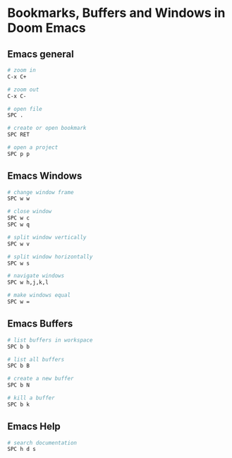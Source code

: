 * Bookmarks, Buffers and Windows in Doom Emacs
:PROPERTIES:
:CUSTOM_ID: bookmarks-buffers-and-windows-in-doom-emacs
:END:
** Emacs general

#+begin_src sh
# zoom in
C-x C+

# zoom out
C-x C-

# open file
SPC .

# create or open bookmark
SPC RET

# open a project
SPC p p
#+end_src

** Emacs Windows

#+begin_src sh
# change window frame
SPC w w

# close window
SPC w c
SPC w q

# split window vertically
SPC w v

# split window horizontally
SPC w s

# navigate windows
SPC w h,j,k,l

# make windows equal
SPC w =
#+end_src

** Emacs Buffers

#+begin_src sh
# list buffers in workspace
SPC b b

# list all buffers
SPC b B

# create a new buffer
SPC b N

# kill a buffer
SPC b k
#+end_src

** Emacs Help

#+begin_src sh
# search documentation
SPC h d s
#+end_src
